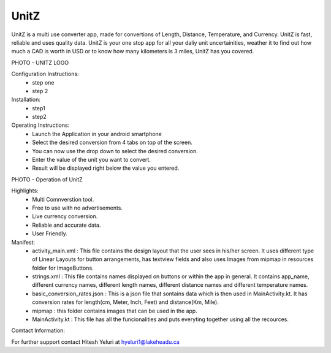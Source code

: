 UnitZ
--------

UnitZ is a multi use converter app, made for convertions of Length, Distance, Temperature, and Currency. UnitZ is fast, reliable and uses quality data. UnitZ is your one stop app for all your daliy unit uncertainities, weather it to find out how much a CAD is worth in USD or to know how many kilometers is 3 miles, UnitZ has you covered.

PHOTO - UNITZ LOGO




Configuration Instructions:
    - step one
    - step 2

Installation:
    - step1
    - step2
    
Operating Instructions:
    - Launch the Application in your android smartphone
    - Select the desired conversion from 4 tabs on top of the screen.
    - You can now use the drop down to select the desired conversion.
    - Enter the value of the unit you want to convert.
    - Result will be displayed right below the value you entered.
    
PHOTO - Operation of UnitZ

Highlights:
    - Multi Comnverstion tool.
    - Free to use with no advertisements.
    - Live currency conversion.
    - Reliable and accurate data.
    - User Friendly.
    

Manifest:
    - activity_main.xml : This file contains the design layout that the user sees in his/her screen. It uses different type of Linear Layouts for button arrangements, has textview fields and also uses Images from mipmap in resources folder for ImageButtons.
    - strings.xml : This file contains names displayed on buttons or within the app in general. It contains app_name, different currency names, different length names, different distance names and different temperature names.
    - basic_conversion_rates.json : This is a json file that sontains data which is then used in MainActivity.kt. It has conversion rates for length(cm, Meter, Inch, Feet) and distance(Km, Mile).
    - mipmap : this folder contains images that can be used in the app.
    - MainActivity.kt : This file has all the funcionalities and puts everyting together using all the recources.

Comtact Information:

For further support contact Hitesh Yeluri at hyeluri1@lakeheadu.ca

